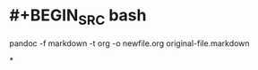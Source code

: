 #+tags: org-mode, markdown,

* #+BEGIN_SRC bash
pandoc -f markdown -t org -o newfile.org original-file.markdown
#+END_SRC
*